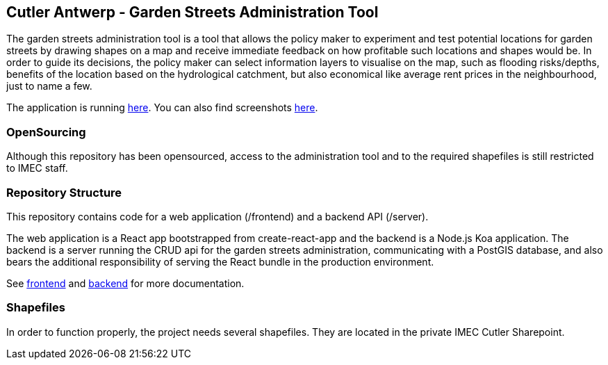 == Cutler Antwerp - Garden Streets Administration Tool

The garden streets administration tool is a tool that allows the policy maker to experiment and test potential locations for garden streets by drawing shapes on a map and receive immediate feedback on how profitable such locations and shapes would be. In order to guide its decisions, the policy maker can select information layers to visualise on the map, such as flooding risks/depths, benefits of the location based on the hydrological catchment, but also economical like average rent prices in the neighbourhood, just to name a few.

The application is running https://cutler-app.azurewebsites.net/[here]. You can also find screenshots link:docs/images[here].

=== OpenSourcing

Although this repository has been opensourced, access to the administration tool and to the required shapefiles is still restricted to IMEC staff.

=== Repository Structure

This repository contains code for a web application (/frontend) and a backend API (/server).

The web application is a React app bootstrapped from create-react-app and the backend is a Node.js Koa application. The backend is a server running the CRUD api for the garden streets administration, communicating with a PostGIS database, and also bears the additional responsibility of serving the React bundle in the production environment.

See link:docs/frontend.adoc[frontend] and link:docs/backend.adoc[backend] for more documentation.

=== Shapefiles

In order to function properly, the project needs several shapefiles. They are located in the private IMEC Cutler Sharepoint.
